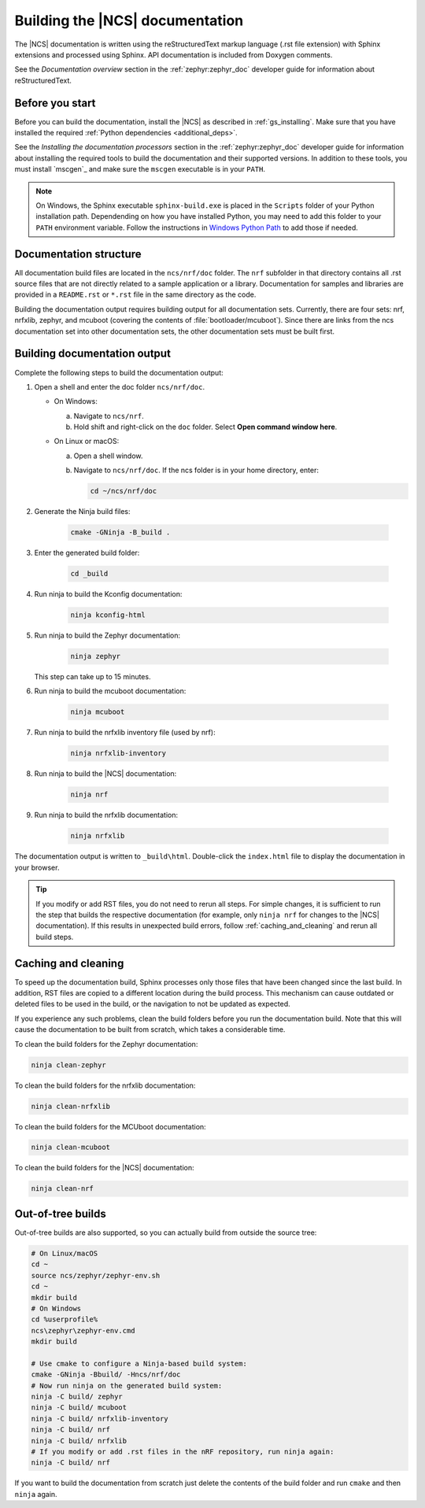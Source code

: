 .. _doc_build:

Building the |NCS| documentation
################################

The |NCS| documentation is written using the reStructuredText markup
language (.rst file extension) with Sphinx extensions and processed
using Sphinx.
API documentation is included from Doxygen comments.

See the *Documentation overview* section in the :ref:`zephyr:zephyr_doc` developer guide for information about reStructuredText.


Before you start
****************

Before you can build the documentation, install the |NCS| as described in :ref:`gs_installing`.
Make sure that you have installed the required :ref:`Python dependencies <additional_deps>`.

See the *Installing the documentation processors* section in the :ref:`zephyr:zephyr_doc` developer guide for information about installing the required tools to build the documentation and their supported versions.
In addition to these tools, you must install `mscgen`_ and make sure the ``mscgen`` executable is in your ``PATH``.

.. note::
   On Windows, the Sphinx executable ``sphinx-build.exe`` is placed in
   the ``Scripts`` folder of your Python installation path.
   Dependending on how you have installed Python, you may need to
   add this folder to your ``PATH`` environment variable. Follow
   the instructions in `Windows Python Path`_ to add those if needed.


Documentation structure
***********************

All documentation build files are located in the ``ncs/nrf/doc`` folder.
The ``nrf`` subfolder in that directory contains all .rst source files that are not directly related to a sample application or a library.
Documentation for samples and libraries are provided in a ``README.rst`` or ``*.rst`` file in the same directory as the code.

Building the documentation output requires building output for all documentation sets.
Currently, there are four sets: nrf, nrfxlib, zephyr, and mcuboot (covering the contents of :file:`bootloader/mcuboot`).
Since there are links from the ncs documentation set into other documentation sets, the other documentation sets must be built first.

Building documentation output
*****************************

Complete the following steps to build the documentation output:

1. Open a shell and enter the doc folder ``ncs/nrf/doc``.

   * On Windows:

     a. Navigate to ``ncs/nrf``.
     #. Hold shift and right-click on the ``doc`` folder.
        Select **Open command window here**.

   * On Linux or macOS:

     a. Open a shell window.
     #. Navigate to ``ncs/nrf/doc``.
        If the ncs folder is in your home directory, enter:

        .. code-block:: console

           cd ~/ncs/nrf/doc

#. Generate the Ninja build files:

        .. code-block:: console

           cmake -GNinja -B_build .

#. Enter the generated build folder:

        .. code-block:: console

           cd _build

#. Run ninja to build the Kconfig documentation:

        .. code-block:: console

           ninja kconfig-html

#. Run ninja to build the Zephyr documentation:

        .. code-block:: console

           ninja zephyr

   This step can take up to 15 minutes.

#. Run ninja to build the mcuboot documentation:

        .. code-block:: console

           ninja mcuboot

#. Run ninja to build the nrfxlib inventory file (used by nrf):

        .. code-block:: console

           ninja nrfxlib-inventory

#. Run ninja to build the |NCS| documentation:

        .. code-block:: console

           ninja nrf

#. Run ninja to build the nrfxlib documentation:

        .. code-block:: console

           ninja nrfxlib

The documentation output is written to ``_build\html``. Double-click the ``index.html`` file to display the documentation in your browser.

.. tip::

   If you modify or add RST files, you do not need to rerun all steps. For simple changes, it is sufficient to run the step that builds the respective documentation (for example, only ``ninja nrf`` for changes to the |NCS| documentation).
   If this results in unexpected build errors, follow :ref:`caching_and_cleaning` and rerun all build steps.

.. _caching_and_cleaning:

Caching and cleaning
********************

To speed up the documentation build, Sphinx processes only those files that have been changed since the last build.
In addition, RST files are copied to a different location during the build process.
This mechanism can cause outdated or deleted files to be used in the build, or the navigation to not be updated as expected.

If you experience any such problems, clean the build folders before you run the documentation build.
Note that this will cause the documentation to be built from scratch, which takes a considerable time.

To clean the build folders for the Zephyr documentation:

.. code-block:: console

   ninja clean-zephyr

To clean the build folders for the nrfxlib documentation:

.. code-block:: console

   ninja clean-nrfxlib

To clean the build folders for the MCUboot documentation:

.. code-block:: console

   ninja clean-mcuboot

To clean the build folders for the |NCS| documentation:

.. code-block:: console

   ninja clean-nrf

Out-of-tree builds
******************

Out-of-tree builds are also supported, so you can actually build from outside
the source tree:

.. code-block:: console

   # On Linux/macOS
   cd ~
   source ncs/zephyr/zephyr-env.sh
   cd ~
   mkdir build
   # On Windows
   cd %userprofile%
   ncs\zephyr\zephyr-env.cmd
   mkdir build

   # Use cmake to configure a Ninja-based build system:
   cmake -GNinja -Bbuild/ -Hncs/nrf/doc
   # Now run ninja on the generated build system:
   ninja -C build/ zephyr
   ninja -C build/ mcuboot
   ninja -C build/ nrfxlib-inventory
   ninja -C build/ nrf
   ninja -C build/ nrfxlib
   # If you modify or add .rst files in the nRF repository, run ninja again:
   ninja -C build/ nrf

If you want to build the documentation from scratch just delete the contents
of the build folder and run ``cmake`` and then ``ninja`` again.

.. _Windows Python Path: https://docs.python.org/3/using/windows.html#finding-the-python-executable
